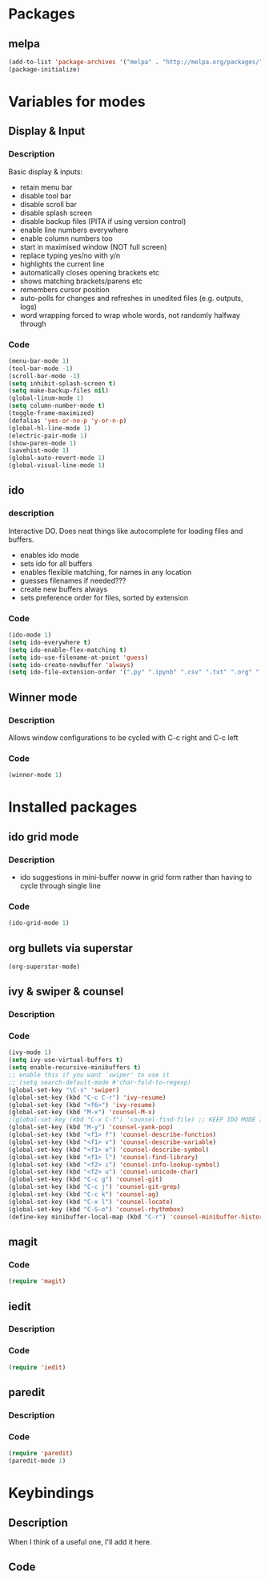 
* Packages

** melpa

#+BEGIN_SRC emacs-lisp
(add-to-list 'package-archives '("melpa" . "http://melpa.org/packages/" ) t)
(package-initialize)

#+END_SRC

* Variables for modes

** Display & Input

*** Description

Basic display & inputs:
- retain menu bar
- disable tool bar
- disable scroll bar
- disable splash screen
- disable backup files (PITA if using version control)
- enable line numbers everywhere
- enable column numbers too
- start in maximised window (NOT full screen)
- replace typing yes/no with y/n
- highlights the current line
- automatically closes opening brackets etc
- shows matching brackets/parens etc 
- remembers cursor position
- auto-polls for changes and refreshes in unedited files (e.g. outputs, logs)
- word wrapping forced to wrap whole words, not randomly halfway through
*** Code

#+BEGIN_SRC emacs-lisp
(menu-bar-mode 1)
(tool-bar-mode -1)
(scroll-bar-mode -1)
(setq inhibit-splash-screen t)
(setq make-backup-files nil)
(global-linum-mode 1)
(setq column-number-mode t)
(toggle-frame-maximized)
(defalias 'yes-or-no-p 'y-or-n-p)
(global-hl-line-mode 1)
(electric-pair-mode 1)
(show-paren-mode 1)
(savehist-mode 1)
(global-auto-revert-mode 1)
(global-visual-line-mode 1)
#+END_SRC

** ido

*** description
Interactive DO. Does neat things like autocomplete for loading files and buffers.

- enables ido mode
- sets ido for all buffers
- enables flexible matching, for names in any location
- guesses filenames if needed???
- create new buffers always
- sets preference order for files, sorted by extension

*** Code

#+BEGIN_SRC emacs-lisp
(ido-mode 1)
(setq ido-everywhere t)
(setq ido-enable-flex-matching t)
(setq ido-use-filename-at-point 'guess)
(setq ido-create-newbuffer 'always)
(setq ido-file-extension-order '(".py" ".ipynb" ".csv" ".txt" ".org" ".el"))
#+END_SRC

** Winner mode
*** Description
Allows window configurations to be cycled with C-c right and C-c left
*** Code
#+BEGIN_SRC emacs-lisp
(winner-mode 1)
#+END_SRC
* Installed packages
** ido grid mode

*** Description
- ido suggestions in mini-buffer noww in grid form rather than having to cycle through single line
*** Code

#+BEGIN_SRC emacs-lisp
(ido-grid-mode 1)
#+END_SRC

** org bullets via superstar

#+BEGIN_SRC emacs-lisp
(org-superstar-mode)
#+END_SRC
** ivy & swiper & counsel
*** Description

*** Code
#+BEGIN_SRC emacs-lisp
(ivy-mode 1)
(setq ivy-use-virtual-buffers t)
(setq enable-recursive-minibuffers t)
;; enable this if you want `swiper' to use it
;; (setq search-default-mode #'char-fold-to-regexp)
(global-set-key "\C-s" 'swiper)
(global-set-key (kbd "C-c C-r") 'ivy-resume)
(global-set-key (kbd "<f6>") 'ivy-resume)
(global-set-key (kbd "M-x") 'counsel-M-x)
;(global-set-key (kbd "C-x C-f") 'counsel-find-file) ;; KEEP IDO MODE INSTEAD
(global-set-key (kbd "M-y") 'counsel-yank-pop)
(global-set-key (kbd "<f1> f") 'counsel-describe-function)
(global-set-key (kbd "<f1> v") 'counsel-describe-variable)
(global-set-key (kbd "<f1> o") 'counsel-describe-symbol)
(global-set-key (kbd "<f1> l") 'counsel-find-library)
(global-set-key (kbd "<f2> i") 'counsel-info-lookup-symbol)
(global-set-key (kbd "<f2> u") 'counsel-unicode-char)
(global-set-key (kbd "C-c g") 'counsel-git)
(global-set-key (kbd "C-c j") 'counsel-git-grep)
(global-set-key (kbd "C-c k") 'counsel-ag)
(global-set-key (kbd "C-x l") 'counsel-locate)
(global-set-key (kbd "C-S-o") 'counsel-rhythmbox)
(define-key minibuffer-local-map (kbd "C-r") 'counsel-minibuffer-history)
#+END_SRC

** magit
*** Code
#+BEGIN_SRC emacs-lisp
(require 'magit)
#+END_SRC
** iedit
*** Description
*** Code
#+BEGIN_SRC emacs-lisp
(require 'iedit)
#+END_SRC
** paredit
*** Description
*** Code
#+BEGIN_SRC emacs-lisp
(require 'paredit)
(paredit-mode 1)
#+END_SRC
* Keybindings
** Description
When I think of a useful one, I'll add it here.
** Code
#+BEGIN_SRC emacs-lisp
#+END_SRC
